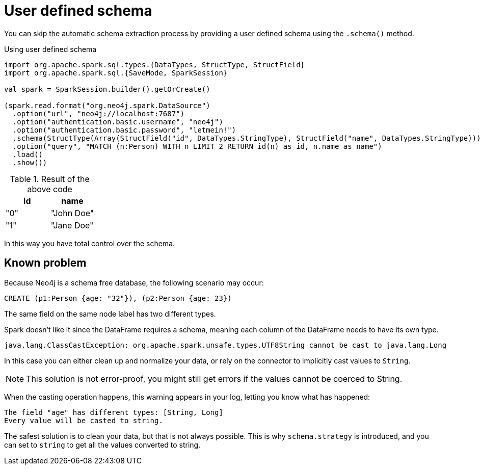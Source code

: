 [[user-defined-schema]]
= User defined schema

You can skip the automatic schema extraction process by providing a user defined schema using the `.schema()` method.

.Using user defined schema
[source,scala]
----
import org.apache.spark.sql.types.{DataTypes, StructType, StructField}
import org.apache.spark.sql.{SaveMode, SparkSession}

val spark = SparkSession.builder().getOrCreate()

(spark.read.format("org.neo4j.spark.DataSource")
  .option("url", "neo4j://localhost:7687")
  .option("authentication.basic.username", "neo4j")
  .option("authentication.basic.password", "letmein!")
  .schema(StructType(Array(StructField("id", DataTypes.StringType), StructField("name", DataTypes.StringType))))
  .option("query", "MATCH (n:Person) WITH n LIMIT 2 RETURN id(n) as id, n.name as name")
  .load()
  .show())
----

.Result of the above code
|===
|id |name

|"0"|"John Doe"
|"1"|"Jane Doe"
|===

In this way you have total control over the schema.

[[read-known-problem]]
== Known problem

Because Neo4j is a schema free database, the following scenario may occur:

[source,cypher]
----
CREATE (p1:Person {age: "32"}), (p2:Person {age: 23})
----

The same field on the same node label has two different types.

Spark doesn't like it since the DataFrame requires a schema,
meaning each column of the DataFrame needs to have its own type.

[source]
----
java.lang.ClassCastException: org.apache.spark.unsafe.types.UTF8String cannot be cast to java.lang.Long
----

In this case you can either clean up and normalize your data, or rely on the connector to
implicitly cast values to `String`.

[NOTE]
This solution is not error-proof, you might still get errors if the values cannot be coerced to String.

When the casting operation happens, this warning appears in your log, letting you know what has happened:

[source]
----
The field "age" has different types: [String, Long]
Every value will be casted to string.
----

The safest solution is to clean your data, but that is not always possible.
This is why `schema.strategy` is introduced, and you can set to `string` to get all the values
converted to string.